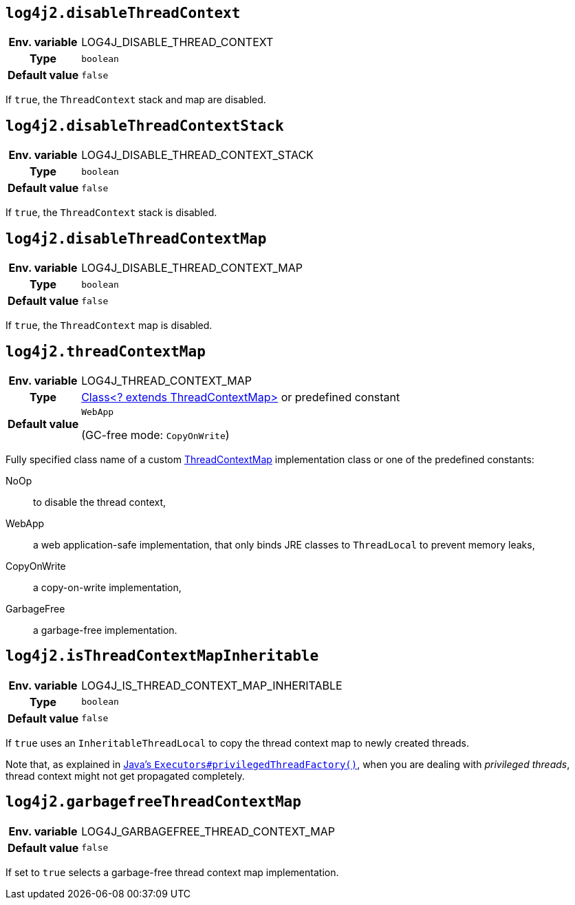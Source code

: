 ////
    Licensed to the Apache Software Foundation (ASF) under one or more
    contributor license agreements.  See the NOTICE file distributed with
    this work for additional information regarding copyright ownership.
    The ASF licenses this file to You under the Apache License, Version 2.0
    (the "License"); you may not use this file except in compliance with
    the License.  You may obtain a copy of the License at

         http://www.apache.org/licenses/LICENSE-2.0

    Unless required by applicable law or agreed to in writing, software
    distributed under the License is distributed on an "AS IS" BASIS,
    WITHOUT WARRANTIES OR CONDITIONS OF ANY KIND, either express or implied.
    See the License for the specific language governing permissions and
    limitations under the License.
////
[id=log4j2.disableThreadContext]
== `log4j2.disableThreadContext`

[cols="1h,5"]
|===
| Env. variable | LOG4J_DISABLE_THREAD_CONTEXT
| Type          | `boolean`
| Default value | `false`
|===

If `true`, the `ThreadContext` stack and map are disabled.

[id=log4j2.disableThreadContextStack]
== `log4j2.disableThreadContextStack`

[cols="1h,5"]
|===
| Env. variable | LOG4J_DISABLE_THREAD_CONTEXT_STACK
| Type          | `boolean`
| Default value | `false`
|===

If `true`, the `ThreadContext` stack is disabled.

[id=log4j2.disableThreadContextMap]
== `log4j2.disableThreadContextMap`

[cols="1h,5"]
|===
| Env. variable | LOG4J_DISABLE_THREAD_CONTEXT_MAP
| Type          | `boolean`
| Default value | `false`
|===

If `true`, the `ThreadContext` map is disabled.

// tag::gcfree[]

[id=log4j2.threadContextMap]
== `log4j2.threadContextMap`

[cols="1h,5"]
|===
| Env. variable
| LOG4J_THREAD_CONTEXT_MAP

| Type
| link:../javadoc/log4j-api/org/apache/logging/log4j/spi/ThreadContextMap.html[Class<? extends ThreadContextMap>]
or predefined constant

| Default value
| `WebApp`

(GC-free mode: `CopyOnWrite`)
|===

Fully specified class name of a custom
link:../javadoc/log4j-api/org/apache/logging/log4j/spi/ThreadContextMap.html[ThreadContextMap]
implementation class or one of the predefined constants:

NoOp:: to disable the thread context,
WebApp:: a web application-safe implementation, that only binds JRE classes to `ThreadLocal` to prevent memory leaks,
CopyOnWrite:: a copy-on-write implementation,
GarbageFree:: a garbage-free implementation.

// end::gcfree[]

[id=isThreadContextMapInheritable]
== `log4j2.isThreadContextMapInheritable`

[cols="1h,5"]
|===
| Env. variable | LOG4J_IS_THREAD_CONTEXT_MAP_INHERITABLE
| Type          | `boolean`
| Default value | `false`
|===

If `true` uses an `InheritableThreadLocal` to copy the thread context map to newly created threads.

Note that, as explained in
http://docs.oracle.com/javase/6/docs/api/java/util/concurrent/Executors.html#privilegedThreadFactory()[Java's `Executors#privilegedThreadFactory()`], when you are dealing with _privileged threads_, thread context might not get propagated completely.

// tag::gcfree[]

[id=log4j2.garbagefreeThreadContextMap]
== `log4j2.garbagefreeThreadContextMap`

[cols="1h,5"]
|===
| Env. variable | LOG4J_GARBAGEFREE_THREAD_CONTEXT_MAP
| Default value | `false`
|===

If set to `true` selects a garbage-free thread context map implementation.

// end::gcfree[]
